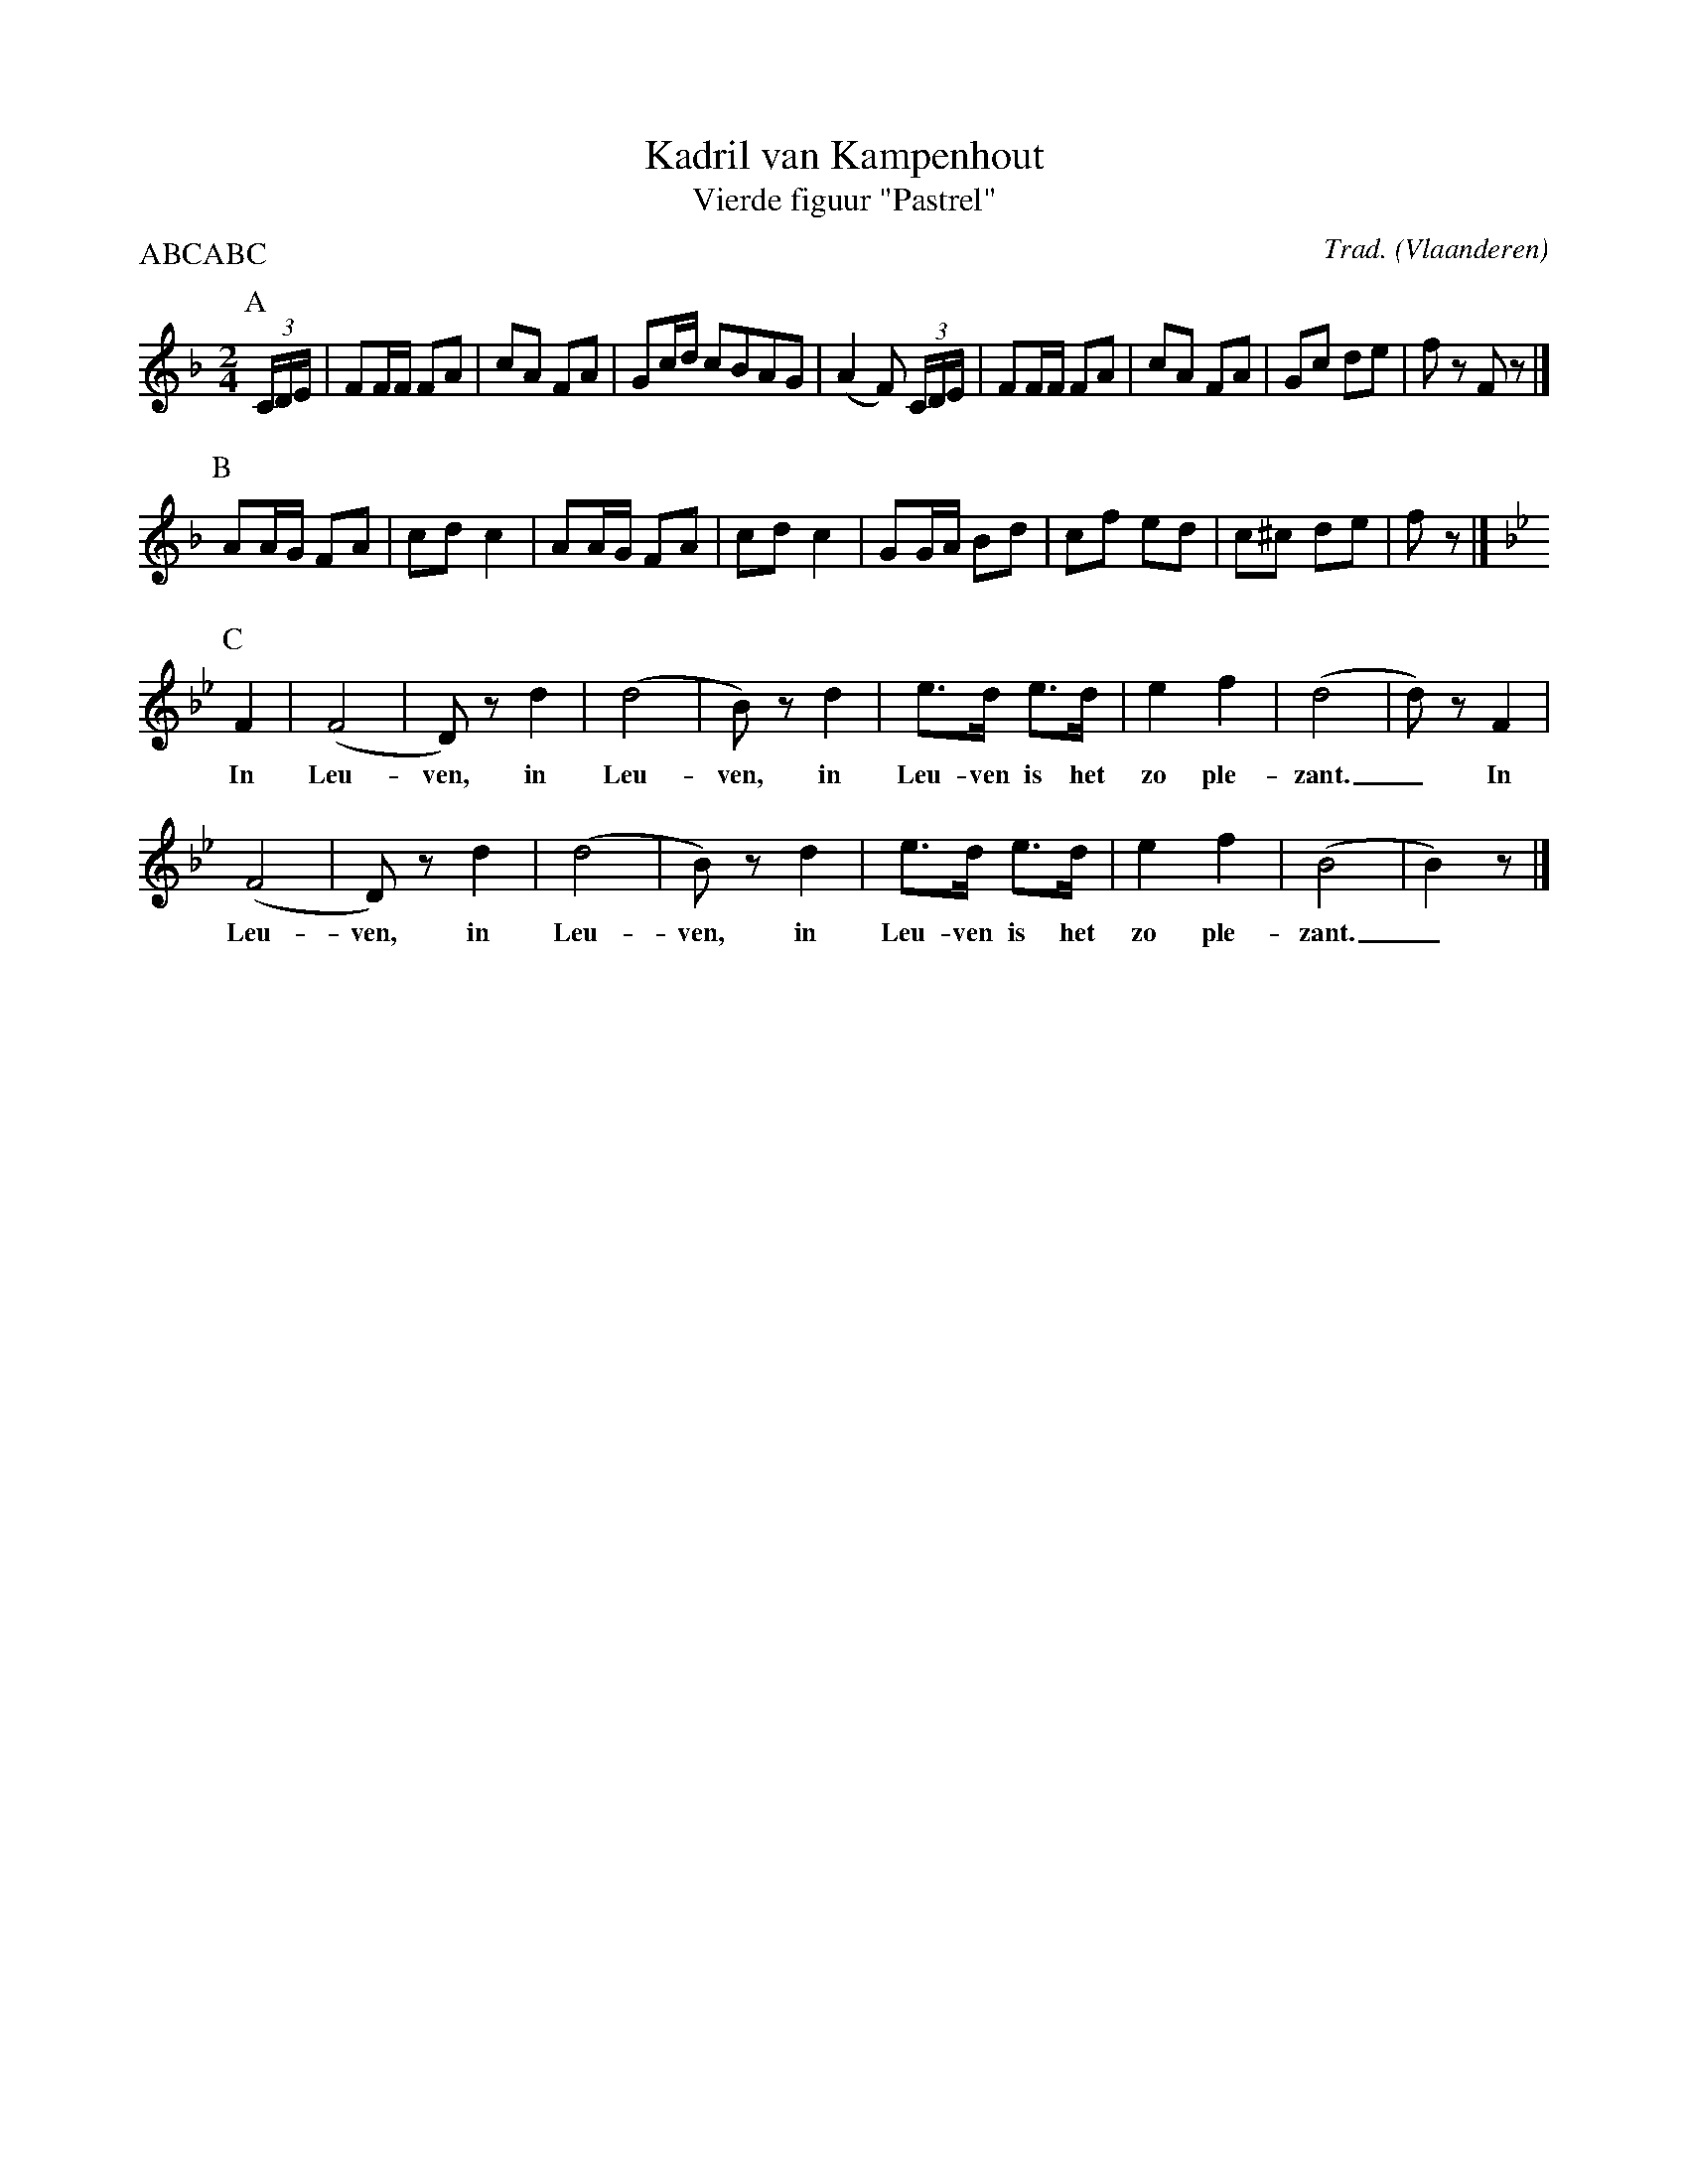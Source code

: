 X:4
T:Kadril van Kampenhout
T:Vierde figuur "Pastrel"
C:Trad.
O:Vlaanderen
Z:Bart Vanhaverbeke <bvanhaverbeke@unicall.be>
P:ABCABC
L:1/8
M:2/4
K:F
P:A
(3C/D/E/ | FF/F/ FA | cA FA | Gc/d/ cBAG | (A2 F) (3C/D/E/ | FF/F/ FA | cA FA | Gc de | f z F z |]
P:B
AA/G/ FA | cd c2 | AA/G/ FA | cd c2 | GG/A/ Bd | cf ed | c^c de | f z |]
P:C
K:Bb
F2 | (F4 | D) z d2 | (d4 | B) z d2 | e>d e>d | e2 f2 | (d4 | d) z F2 |
w:In Leu- ven,  in Leu- ven, in Leu- ven is het zo ple- zant._ In
(F4 | D) z d2 | (d4 | B) z d2 | e>d e>d | e2 f2 | (B4 | B2) z |]
w:Leu- ven, in Leu- ven, in Leu- ven is het zo ple- zant._
